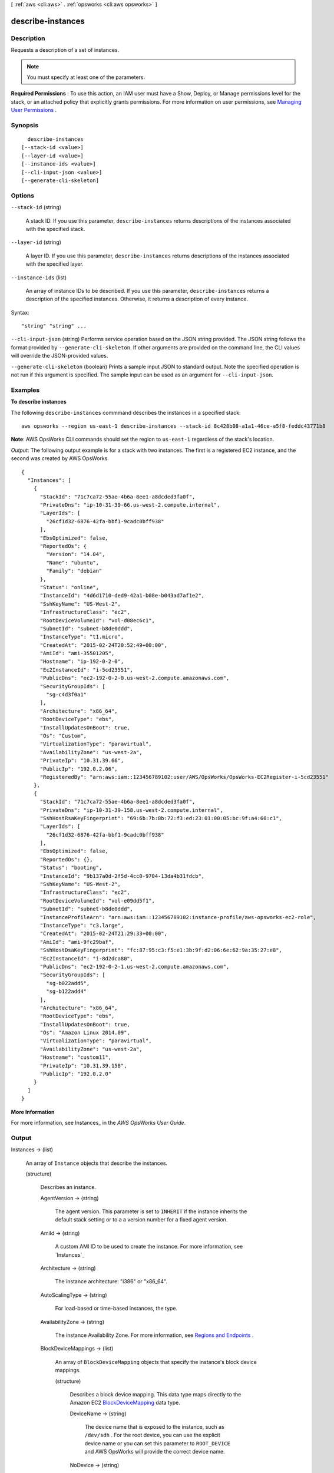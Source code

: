 [ :ref:`aws <cli:aws>` . :ref:`opsworks <cli:aws opsworks>` ]

.. _cli:aws opsworks describe-instances:


******************
describe-instances
******************



===========
Description
===========



Requests a description of a set of instances.

 

.. note::

   

  You must specify at least one of the parameters.

   

 

**Required Permissions** : To use this action, an IAM user must have a Show, Deploy, or Manage permissions level for the stack, or an attached policy that explicitly grants permissions. For more information on user permissions, see `Managing User Permissions`_ .



========
Synopsis
========

::

    describe-instances
  [--stack-id <value>]
  [--layer-id <value>]
  [--instance-ids <value>]
  [--cli-input-json <value>]
  [--generate-cli-skeleton]




=======
Options
=======

``--stack-id`` (string)


  A stack ID. If you use this parameter, ``describe-instances`` returns descriptions of the instances associated with the specified stack.

  

``--layer-id`` (string)


  A layer ID. If you use this parameter, ``describe-instances`` returns descriptions of the instances associated with the specified layer.

  

``--instance-ids`` (list)


  An array of instance IDs to be described. If you use this parameter, ``describe-instances`` returns a description of the specified instances. Otherwise, it returns a description of every instance.

  



Syntax::

  "string" "string" ...



``--cli-input-json`` (string)
Performs service operation based on the JSON string provided. The JSON string follows the format provided by ``--generate-cli-skeleton``. If other arguments are provided on the command line, the CLI values will override the JSON-provided values.

``--generate-cli-skeleton`` (boolean)
Prints a sample input JSON to standard output. Note the specified operation is not run if this argument is specified. The sample input can be used as an argument for ``--cli-input-json``.



========
Examples
========

**To describe instances**

The following ``describe-instances`` commmand describes the instances in a specified stack::

  aws opsworks --region us-east-1 describe-instances --stack-id 8c428b08-a1a1-46ce-a5f8-feddc43771b8

**Note**: AWS OpsWorks CLI commands should set the region to ``us-east-1`` regardless of the stack's location.

*Output*: The following output example is for a stack with two instances. The first is a registered
EC2 instance, and the second was created by AWS OpsWorks.

::

  {
    "Instances": [
      {
        "StackId": "71c7ca72-55ae-4b6a-8ee1-a8dcded3fa0f",
        "PrivateDns": "ip-10-31-39-66.us-west-2.compute.internal",
        "LayerIds": [
          "26cf1d32-6876-42fa-bbf1-9cadc0bff938"
        ],
        "EbsOptimized": false,
        "ReportedOs": {
          "Version": "14.04",
          "Name": "ubuntu",
          "Family": "debian"
        },
        "Status": "online",
        "InstanceId": "4d6d1710-ded9-42a1-b08e-b043ad7af1e2",
        "SshKeyName": "US-West-2",
        "InfrastructureClass": "ec2",
        "RootDeviceVolumeId": "vol-d08ec6c1",
        "SubnetId": "subnet-b8de0ddd",
        "InstanceType": "t1.micro",
        "CreatedAt": "2015-02-24T20:52:49+00:00",
        "AmiId": "ami-35501205",
        "Hostname": "ip-192-0-2-0",
        "Ec2InstanceId": "i-5cd23551",
        "PublicDns": "ec2-192-0-2-0.us-west-2.compute.amazonaws.com",
        "SecurityGroupIds": [
          "sg-c4d3f0a1"
        ],
        "Architecture": "x86_64",
        "RootDeviceType": "ebs",
        "InstallUpdatesOnBoot": true,
        "Os": "Custom",
        "VirtualizationType": "paravirtual",
        "AvailabilityZone": "us-west-2a",
        "PrivateIp": "10.31.39.66",
        "PublicIp": "192.0.2.06",
        "RegisteredBy": "arn:aws:iam::123456789102:user/AWS/OpsWorks/OpsWorks-EC2Register-i-5cd23551"
      },
      {
        "StackId": "71c7ca72-55ae-4b6a-8ee1-a8dcded3fa0f",
        "PrivateDns": "ip-10-31-39-158.us-west-2.compute.internal",
        "SshHostRsaKeyFingerprint": "69:6b:7b:8b:72:f3:ed:23:01:00:05:bc:9f:a4:60:c1",
        "LayerIds": [
          "26cf1d32-6876-42fa-bbf1-9cadc0bff938"
        ],
        "EbsOptimized": false,
        "ReportedOs": {},
        "Status": "booting",
        "InstanceId": "9b137a0d-2f5d-4cc0-9704-13da4b31fdcb",
        "SshKeyName": "US-West-2",
        "InfrastructureClass": "ec2",
        "RootDeviceVolumeId": "vol-e09dd5f1",
        "SubnetId": "subnet-b8de0ddd",
        "InstanceProfileArn": "arn:aws:iam::123456789102:instance-profile/aws-opsworks-ec2-role",
        "InstanceType": "c3.large",
        "CreatedAt": "2015-02-24T21:29:33+00:00",
        "AmiId": "ami-9fc29baf",
        "SshHostDsaKeyFingerprint": "fc:87:95:c3:f5:e1:3b:9f:d2:06:6e:62:9a:35:27:e8",
        "Ec2InstanceId": "i-8d2dca80",
        "PublicDns": "ec2-192-0-2-1.us-west-2.compute.amazonaws.com",
        "SecurityGroupIds": [
          "sg-b022add5",
          "sg-b122add4"
        ],
        "Architecture": "x86_64",
        "RootDeviceType": "ebs",
        "InstallUpdatesOnBoot": true,
        "Os": "Amazon Linux 2014.09",
        "VirtualizationType": "paravirtual",
        "AvailabilityZone": "us-west-2a",
        "Hostname": "custom11",
        "PrivateIp": "10.31.39.158",
        "PublicIp": "192.0.2.0"
      }
    ]
  }

**More Information**

For more information, see Instances_ in the *AWS OpsWorks User Guide*.

.. _Instances: http://docs.aws.amazon.com/opsworks/latest/userguide/workinginstances.html



======
Output
======

Instances -> (list)

  

  An array of ``Instance`` objects that describe the instances.

  

  (structure)

    

    Describes an instance.

    

    AgentVersion -> (string)

      

      The agent version. This parameter is set to ``INHERIT`` if the instance inherits the default stack setting or to a a version number for a fixed agent version.

      

      

    AmiId -> (string)

      

      A custom AMI ID to be used to create the instance. For more information, see `Instances`_ 

      

      

    Architecture -> (string)

      

      The instance architecture: "i386" or "x86_64".

      

      

    AutoScalingType -> (string)

      

      For load-based or time-based instances, the type.

      

      

    AvailabilityZone -> (string)

      

      The instance Availability Zone. For more information, see `Regions and Endpoints`_ .

      

      

    BlockDeviceMappings -> (list)

      

      An array of ``BlockDeviceMapping`` objects that specify the instance's block device mappings.

      

      (structure)

        

        Describes a block device mapping. This data type maps directly to the Amazon EC2 `BlockDeviceMapping`_ data type. 

        

        DeviceName -> (string)

          

          The device name that is exposed to the instance, such as ``/dev/sdh`` . For the root device, you can use the explicit device name or you can set this parameter to ``ROOT_DEVICE`` and AWS OpsWorks will provide the correct device name.

          

          

        NoDevice -> (string)

          

          Suppresses the specified device included in the AMI's block device mapping.

          

          

        VirtualName -> (string)

          

          The virtual device name. For more information, see `BlockDeviceMapping`_ .

          

          

        Ebs -> (structure)

          

          An ``EBSBlockDevice`` that defines how to configure an Amazon EBS volume when the instance is launched.

          

          SnapshotId -> (string)

            

            The snapshot ID.

            

            

          Iops -> (integer)

            

            The number of I/O operations per second (IOPS) that the volume supports. For more information, see `EbsBlockDevice`_ .

            

            

          VolumeSize -> (integer)

            

            The volume size, in GiB. For more information, see `EbsBlockDevice`_ .

            

            

          VolumeType -> (string)

            

            The volume type. ``gp2`` for General Purpose (SSD) volumes, ``io1`` for Provisioned IOPS (SSD) volumes, and ``standard`` for Magnetic volumes.

            

            

          DeleteOnTermination -> (boolean)

            

            Whether the volume is deleted on instance termination.

            

            

          

        

      

    CreatedAt -> (string)

      

      The time that the instance was created.

      

      

    EbsOptimized -> (boolean)

      

      Whether this is an Amazon EBS-optimized instance.

      

      

    Ec2InstanceId -> (string)

      

      The ID of the associated Amazon EC2 instance.

      

      

    EcsClusterArn -> (string)

      

      For container instances, the Amazon ECS cluster's ARN.

      

      

    EcsContainerInstanceArn -> (string)

      

      For container instances, the instance's ARN.

      

      

    ElasticIp -> (string)

      

      The instance `Elastic IP address`_ .

      

      

    Hostname -> (string)

      

      The instance host name.

      

      

    InfrastructureClass -> (string)

      

      For registered instances, the infrastructure class: ``ec2`` or ``on-premises`` .

      

      

    InstallUpdatesOnBoot -> (boolean)

      

      Whether to install operating system and package updates when the instance boots. The default value is ``true`` . If this value is set to ``false`` , you must then update your instances manually by using  create-deployment to run the ``update_dependencies`` stack command or by manually running ``yum`` (Amazon Linux) or ``apt-get`` (Ubuntu) on the instances. 

       

      .. note::

         

        We strongly recommend using the default value of ``true`` , to ensure that your instances have the latest security updates.

         

      

      

    InstanceId -> (string)

      

      The instance ID.

      

      

    InstanceProfileArn -> (string)

      

      The ARN of the instance's IAM profile. For more information about IAM ARNs, see `Using Identifiers`_ .

      

      

    InstanceType -> (string)

      

      The instance type, such as ``t2.micro`` .

      

      

    LastServiceErrorId -> (string)

      

      The ID of the last service error. For more information, call  describe-service-errors .

      

      

    LayerIds -> (list)

      

      An array containing the instance layer IDs.

      

      (string)

        

        

      

    Os -> (string)

      

      The instance's operating system.

      

      

    Platform -> (string)

      

      The instance's platform.

      

      

    PrivateDns -> (string)

      

      The The instance's private DNS name.

      

      

    PrivateIp -> (string)

      

      The instance's private IP address.

      

      

    PublicDns -> (string)

      

      The instance public DNS name.

      

      

    PublicIp -> (string)

      

      The instance public IP address.

      

      

    RegisteredBy -> (string)

      

      For registered instances, who performed the registration.

      

      

    ReportedAgentVersion -> (string)

      

      The instance's reported AWS OpsWorks agent version.

      

      

    ReportedOs -> (structure)

      

      For registered instances, the reported operating system.

      

      Family -> (string)

        

        The operating system family.

        

        

      Name -> (string)

        

        The operating system name.

        

        

      Version -> (string)

        

        The operating system version.

        

        

      

    RootDeviceType -> (string)

      

      The instance's root device type. For more information, see `Storage for the Root Device`_ .

      

      

    RootDeviceVolumeId -> (string)

      

      The root device volume ID.

      

      

    SecurityGroupIds -> (list)

      

      An array containing the instance security group IDs.

      

      (string)

        

        

      

    SshHostDsaKeyFingerprint -> (string)

      

      The SSH key's Deep Security Agent (DSA) fingerprint.

      

      

    SshHostRsaKeyFingerprint -> (string)

      

      The SSH key's RSA fingerprint.

      

      

    SshKeyName -> (string)

      

      The instance's Amazon EC2 key-pair name.

      

      

    StackId -> (string)

      

      The stack ID.

      

      

    Status -> (string)

      

      The instance status:

       

       
      * ``booting``  
       
      * ``connection_lost``  
       
      * ``online``  
       
      * ``pending``  
       
      * ``rebooting``  
       
      * ``requested``  
       
      * ``running_setup``  
       
      * ``setup_failed``  
       
      * ``shutting_down``  
       
      * ``start_failed``  
       
      * ``stopped``  
       
      * ``stopping``  
       
      * ``terminated``  
       
      * ``terminating``  
       

      

      

    SubnetId -> (string)

      

      The instance's subnet ID; applicable only if the stack is running in a VPC.

      

      

    VirtualizationType -> (string)

      

      The instance's virtualization type: ``paravirtual`` or ``hvm`` .

      

      

    

  



.. _Storage for the Root Device: http://docs.aws.amazon.com/AWSEC2/latest/UserGuide/ComponentsAMIs.html#storage-for-the-root-device
.. _BlockDeviceMapping: http://docs.aws.amazon.com/AWSEC2/latest/APIReference/API_BlockDeviceMapping.html
.. _Using Identifiers: http://docs.aws.amazon.com/IAM/latest/UserGuide/Using_Identifiers.html
.. _Regions and Endpoints: http://docs.aws.amazon.com/general/latest/gr/rande.html
.. _Instances: http://docs.aws.amazon.com/opsworks/latest/userguide/workinginstances-custom-ami.html
.. _Elastic IP address: http://docs.aws.amazon.com/AWSEC2/latest/UserGuide/elastic-ip-addresses-eip.html
.. _Managing User Permissions: http://docs.aws.amazon.com/opsworks/latest/userguide/opsworks-security-users.html
.. _EbsBlockDevice: http://docs.aws.amazon.com/AWSEC2/latest/APIReference/API_EbsBlockDevice.html
